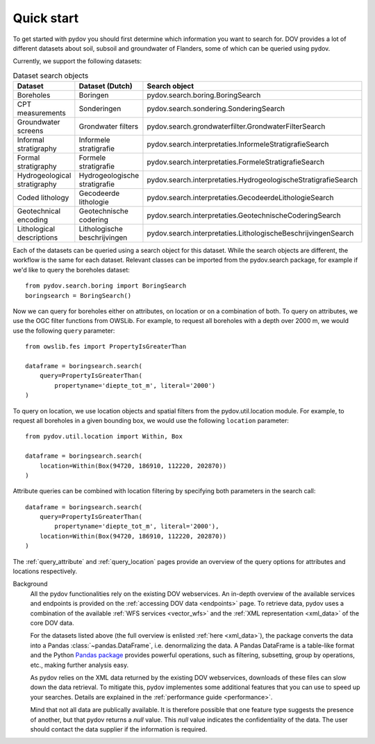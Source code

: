 
.. _quickstart:

-----------
Quick start
-----------

To get started with pydov you should first determine which information you want to search for. DOV provides a lot of different datasets about soil, subsoil and groundwater of Flanders, some of which can be queried using pydov.

Currently, we support the following datasets:

.. csv-table:: Dataset search objects
    :header-rows: 1

    Dataset,Dataset (Dutch),Search object
    Boreholes,Boringen,pydov.search.boring.BoringSearch
    CPT measurements,Sonderingen,pydov.search.sondering.SonderingSearch
    Groundwater screens,Grondwater filters,pydov.search.grondwaterfilter.GrondwaterFilterSearch
    Informal stratigraphy,Informele stratigrafie,pydov.search.interpretaties.InformeleStratigrafieSearch
    Formal stratigraphy,Formele stratigrafie,pydov.search.interpretaties.FormeleStratigrafieSearch
    Hydrogeological stratigraphy,Hydrogeologische stratigrafie,pydov.search.interpretaties.HydrogeologischeStratigrafieSearch
    Coded lithology,Gecodeerde lithologie,pydov.search.interpretaties.GecodeerdeLithologieSearch
    Geotechnical encoding,Geotechnische codering,pydov.search.interpretaties.GeotechnischeCoderingSearch
    Lithological descriptions,Lithologische beschrijvingen,pydov.search.interpretaties.LithologischeBeschrijvingenSearch

Each of the datasets can be queried using a search object for this dataset. While the search objects are different, the workflow is the same for each dataset. Relevant classes can be imported from the pydov.search package, for example if we'd like to query the boreholes dataset:

::

    from pydov.search.boring import BoringSearch
    boringsearch = BoringSearch()

Now we can query for boreholes either on attributes, on location or on a combination of both. To query on attributes, we use the OGC filter functions from OWSLib. For example, to request all boreholes with a depth over 2000 m, we would use the following ``query`` parameter:

::

    from owslib.fes import PropertyIsGreaterThan

    dataframe = boringsearch.search(
        query=PropertyIsGreaterThan(
            propertyname='diepte_tot_m', literal='2000')
    )

To query on location, we use location objects and spatial filters from the pydov.util.location module. For example, to request all boreholes in a given bounding box, we would use the following ``location`` parameter:

::

    from pydov.util.location import Within, Box

    dataframe = boringsearch.search(
        location=Within(Box(94720, 186910, 112220, 202870))
    )

Attribute queries can be combined with location filtering by specifying both parameters in the search call:

::

    dataframe = boringsearch.search(
        query=PropertyIsGreaterThan(
            propertyname='diepte_tot_m', literal='2000'),
        location=Within(Box(94720, 186910, 112220, 202870))
    )

The :ref:`query_attribute` and :ref:`query_location` pages provide an overview of the query options for attributes and locations respectively.

Background
    All the pydov functionalities rely on the existing DOV webservices. An in-depth overview of the available services and endpoints is provided on the :ref:`accessing DOV data <endpoints>` page. To retrieve data, pydov uses a combination of the available :ref:`WFS services <vector_wfs>` and the :ref:`XML representation <xml_data>` of the core DOV data.

    For the datasets listed above (the full overview is enlisted :ref:`here <xml_data>`), the package converts the data into a Pandas :class:`~pandas.DataFrame`, i.e. denormalizing the data. A Pandas DataFrame is a table-like format and the Python `Pandas package`_ provides powerful operations, such as filtering, subsetting, group by operations, etc., making further analysis easy.

    .. _Pandas package: https://pandas.pydata.org/

    As pydov relies on the XML data returned by the existing DOV webservices, downloads of these files can slow down the data retrieval. To mitigate this, pydov implementes some additional features that you can use to speed up your searches. Details are explained in the :ref:`performance guide <performance>`.

    Mind that not all data are publically available. It is therefore possible that one feature type suggests the presence of another, but that pydov returns a *null* value. This *null* value indicates the confidentiality of the data. The user should contact the data supplier if the information is required.

